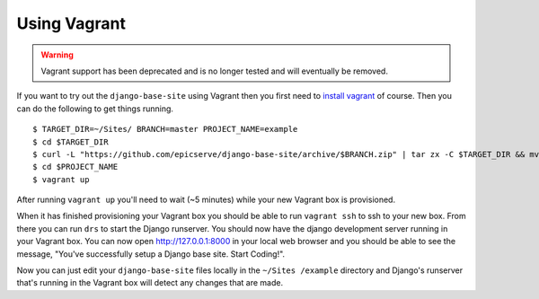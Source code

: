 
.. _using-vagrant:

Using Vagrant
=============

.. warning::

  Vagrant support has been deprecated and is no longer tested and will eventually be removed.

If you want to try out the ``django-base-site`` using Vagrant then you first
need to `install vagrant <http://docs.vagrantup.com/v1/docs/getting-started/index.html#install_vagrant>`_
of course. Then you can do the following to get things running.

::

    $ TARGET_DIR=~/Sites/ BRANCH=master PROJECT_NAME=example
    $ cd $TARGET_DIR
    $ curl -L "https://github.com/epicserve/django-base-site/archive/$BRANCH.zip" | tar zx -C $TARGET_DIR && mv "django-base-site-$BRANCH" $PROJECT_NAME
    $ cd $PROJECT_NAME
    $ vagrant up

After running ``vagrant up`` you'll need to wait (~5 minutes) while your new
Vagrant box is provisioned.

When it has finished provisioning your Vagrant box you should be able to run
``vagrant ssh`` to ssh to your new box. From there you can run ``drs`` to start
the Django runserver. You should now have the django development server running
in your Vagrant box. You can now open http://127.0.0.1:8000 in your local web
browser and you should be able to see the message, "You've successfully setup
a Django base site. Start Coding!".

Now you can just edit your ``django-base-site`` files locally in the ``~/Sites
/example`` directory and Django's runserver that's running in the
Vagrant box will detect any changes that are made.
